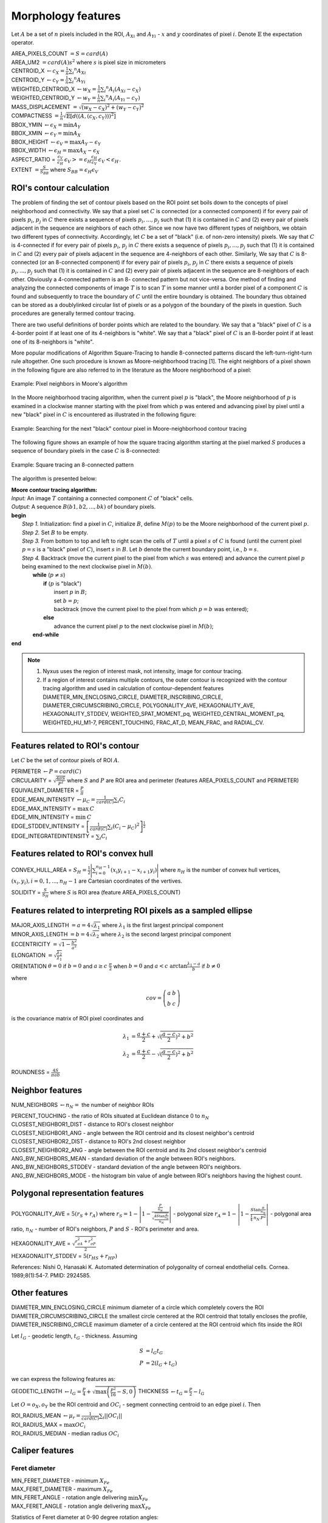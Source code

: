 .. role:: raw-html-m2r(raw)
   :format: html


Morphology features
===================

Let :math:`A` be a set of :math:`n` pixels included in the ROI, 
:math:`A_{Xi}` and :math:`A_{Yi}` - :math:`x` and 
:math:`y` coordinates of pixel :math:`i`. Denote :math:`\mathbb{E}` the expectation operator.

| AREA_PIXELS_COUNT :math:`= S = card(A)`
| AREA_UM2 :math:`= card(A) s^2` where :math:`s` is pixel size in micrometers 
| CENTROID_X :math:`\gets c_X = \frac{1}{n} \sum_i ^n  A_{Xi}`
| CENTROID_Y :math:`\gets c_Y =  \frac{1}{n} \sum_i ^n  A_{Yi}`
| WEIGHTED_CENTROID_X :math:`\gets w_X = \frac{1}{n} \sum _i ^n  A_i (A_{Xi}-c_X)`
| WEIGHTED_CENTROID_Y :math:`\gets w_Y = \frac{1}{n} \sum _i ^n  A_i (A_{Yi}-c_Y)`
| MASS_DISPLACEMENT :math:`= \sqrt {( w_X - c_X)^2 + ( w_Y - c_Y)^2}`
| COMPACTNESS :math:`= \frac {1}{n}  {\sqrt {\mathbb {E} \left[d((A,(c_X,c_Y)))^{2}\right]}}`
| BBOX_YMIN :math:`\gets \epsilon_X = \operatorname {min}A_Y`
| BBOX_XMIN :math:`\gets \epsilon_Y = \operatorname {min}A_X`
| BBOX_HEIGHT :math:`\gets \epsilon_V = \operatorname {max}A_Y - \epsilon_Y`
| BBOX_WIDTH :math:`\gets \epsilon_H = \operatorname {max}A_X - \epsilon_X`
| ASPECT_RATIO = :math:`\begin{array}{cc} \frac{\epsilon_V}{\epsilon_H} & \epsilon_V>=\epsilon_H \frac{\epsilon_H}{\epsilon_V} & \epsilon_V<\epsilon_H \end{array}.`
| EXTENT :math:`= \frac {S}{S_{BB}}` where :math:`S_BB=\epsilon_H\epsilon_V`

ROI's contour calculation
-------------------------
The problem of finding the set of contour pixels based on the ROI point set boils down to the concepts of pixel neighborhood and connectivity. 
We say that a pixel set :math:`C` is connected (or a connected component) if for every pair of
pixels :math:`p_i`, :math:`p_j` in :math:`C` there exists a sequence of pixels :math:`p_i,..., p_j` such that (1) it is contained in :math:`C` and (2)
every pair of pixels adjacent in the sequence are neighbors of each other. Since we now have two different types
of neighbors, we obtain two different types of connectivity. Accordingly, let :math:`C` be a set of "black" (i.e. of non-zero intensity) pixels. 
We say that :math:`C` is 4-connected if for every pair of pixels :math:`p_i`, :math:`p_j` in :math:`C` there exists a sequence of pixels :math:`p_i,..., p_j` 
such that (1) it is contained
in :math:`C` and (2) every pair of pixels adjacent in the sequence are 4-neighbors of each other. Similarly,
We say that :math:`C` is 8-connected (or an 8-connected component) if for every pair of pixels :math:`p_i`, :math:`p_j` in :math:`C`
there exists a sequence of pixels :math:`p_i,..., p_j` such that (1) it is contained in :math:`C` and (2) every pair of pixels
adjacent in the sequence are 8-neighbors of each other. Obviously a 4-connected pattern is an 8-
connected pattern but not vice-versa. One method of finding and analyzing the connected components of image :math:`T` is to scan :math:`T` in some
manner until a border pixel of a component :math:`C` is found and subsequently to trace the boundary of
:math:`C` until the entire boundary is obtained. The boundary thus obtained can be stored as a doublylinked
circular list of pixels or as a polygon of the boundary of the pixels in question. Such procedures
are generally termed contour tracing. 

There are two
useful definitions of border points which are related to the boundary. We say that a
"black" pixel of :math:`C` is a 4-border point if at least one of its 4-neighbors is "white". We say that a "black"
pixel of :math:`C` is an 8-border point if at least one of its 8-neighbors is "white".

More popular modifications of Algorithm Square-Tracing to handle 8-connected patterns
discard the left-turn-right-turn rule altogether. One such procedure is known as Moore-neighborhood
tracing [1]. The eight neighbors of a pixel shown in the following figure are also referred to in the literature as
the Moore neighborhood of a pixel:

.. figure:: contour_tracing_moore_algorithm_1.jpg
    :width: 100
    :align: center
    :alt: Pixel neighbors in Moore's algorithm

    Example: Pixel neighbors in Moore's algorithm

In the Moore neighborhood tracing algorithm, when the current pixel :math:`p` is "black", 
the Moore neighborhood of :math:`p` is examined in a clockwise manner starting with
the pixel from which p was entered and advancing pixel by pixel until a new "black" pixel in :math:`C` is
encountered as illustrated in the following figure:

.. figure:: contour_tracing_moore_algorithm_2.jpg
    :width: 100
    :align: center
    :alt: Searching for the next "black" contour pixel in Moore-neighborhood contour tracing

    Example: Searching for the next "black" contour pixel in Moore-neighborhood contour tracing

The following figure shows an example of how the square tracing algorithm starting at the pixel marked
:math:`S` produces a sequence of boundary pixels in the case :math:`C` is 8-connected:

.. figure:: contour_tracing_moore_algorithm_3.jpg
    :width: 300
    :align: center
    :alt: Square tracing an 8-connected pattern

    Example: Square tracing an 8-connected pattern

The algorithm is presented below:

| **Moore contour tracing algorithm:**
| *Input:* An image :math:`T` containing a connected component :math:`C` of "black" cells.
| *Output:* A sequence :math:`B(b1, b2,..., bk)` of boundary pixels.
| **begin**
|  *Step 1.* Initialization: find a pixel in :math:`C`, initialize :math:`B`, define :math:`M(p)` to be the Moore neighborhood of the current pixel :math:`p`.
|  *Step 2.* Set :math:`B` to be empty.
|  *Step 3.* From bottom to top and left to right scan the cells of :math:`T` until a pixel :math:`s` of :math:`C` is found 
      (until the current pixel :math:`p=s` is a "black" pixel of :math:`C`), insert :math:`s` in :math:`B`. 
      Let :math:`b` denote the current boundary point, i.e., :math:`b=s`.
|  *Step 4.* Backtrack (move the current pixel to the pixel from which :math:`s` was entered) and advance the current pixel :math:`p` being examined to 
      the next clockwise pixel in :math:`M(b)`.
|    **while** (:math:`p \neq s`)
|      **if** (:math:`p` is "black") 
|         insert :math:`p` in :math:`B`;
|         set :math:`b=p`;
|         backtrack (move the current pixel to the pixel from which :math:`p=b` was entered);
|      **else** 
|         advance the current pixel :math:`p` to the next clockwise pixel in :math:`M(b)`;
|    **end-while**
| **end**

.. note::
   1. Nyxus uses the region of interest mask, not intensity, image for contour tracing.
   2. If a region of interest contains multiple contours, the outer contour is recognized with the contour tracing algorithm and used in calculation of contour-dependent features DIAMETER_MIN_ENCLOSING_CIRCLE, DIAMETER_INSCRIBING_CIRCLE, DIAMETER_CIRCUMSCRIBING_CIRCLE, POLYGONALITY_AVE, HEXAGONALITY_AVE, HEXAGONALITY_STDDEV, WEIGHTED_SPAT_MOMENT_pq, WEIGHTED_CENTRAL_MOMENT_pq, WEIGHTED_HU_M1-7, PERCENT_TOUCHING, FRAC_AT_D, MEAN_FRAC, and RADIAL_CV.


Features related to ROI's contour
---------------------------------

Let :math:`C` be the set of contour pixels of ROI :math:`A`. 

| PERIMETER :math:`\gets P = card(C)`
| CIRCULARITY = :math:`\sqrt { \frac {4 \pi S}{P^2}}` where :math:`S` and :math:`P` are ROI area and perimeter (features AREA_PIXELS_COUNT and PERIMETER)
| EQUIVALENT_DIAMETER = :math:`\frac {P}{\pi}`
| EDGE_MEAN_INTENSITY :math:`\gets \mu_C =\frac{1}{card(C)}\sum_i C_i`
| EDGE_MAX_INTENSITY = :math:`\max \: \textrm C`
| EDGE_MIN_INTENSITY = :math:`\min \: \textrm C`
| EDGE_STDDEV_INTENSITY = :math:`\left[\frac{1}{card(C)}\sum_i (C_i-\mu_C)^2\right]^{\frac {1}{2}}`
| EDGE_INTEGRATEDINTENSITY = :math:`\sum _i {C_i}` 

Features related to ROI's convex hull
-------------------------------------

CONVEX_HULL_AREA = :math:`S_H= {\frac {1}{2}}{\Biggl \vert }\sum _{i=0}^{n_H-1}(x_{i}y_{i+1}-x_{i+1}y_{i}){\Biggr \vert }` where :math:`n_H` is the number of convex hull vertices, 
:math:`{(x_i,y_i)}, i=0, 1, ..., n_H-1` are Cartesian coordinates of the vertives.

SOLIDITY = :math:`\frac {S}{S_H}` where :math:`S` is ROI area (feature AREA_PIXELS_COUNT)

Features related to interpreting ROI pixels as a sampled ellipse
----------------------------------------------------------------

| MAJOR_AXIS_LENGTH :math:`= a = 4 \sqrt {\lambda_1}` where :math:`\lambda_1` is the first largest principal component 
| MINOR_AXIS_LENGTH :math:`= b = 4 \sqrt {\lambda_2}` where :math:`\lambda_2` is the second largest principal component 
| ECCENTRICITY :math:`=  \sqrt {1 - \frac {b^2} {a^2}}`
| ELONGATION :math:`=  \sqrt{\frac{\lambda_2}{\lambda_1}}`
.. I reformatted this part because it would not show up in rst. Let me know if it is not correct now.
| ORIENTATION :math:`\theta = 0` if :math:`b=0` and  :math:`a \ge c \ \frac{\pi}{2}` when :math:`b=0` and  :math:`a < c \ \arctan \frac{\lambda_1-a}{b}` if  :math:`b \ne 0`

where 

.. math:: 
  
  cov = \left(\begin{array}{cc} 
  a & b \\
  b & c
  \end{array}\right)

is the covariance matrix of ROI pixel coordinates and 

.. math::

  \lambda_1 &= \frac{a+c}{2}+\sqrt{(\frac{a-c}{2})^2 + b^2} \\
  \lambda_2 &= \frac{a+c}{2}-\sqrt{(\frac{a-c}{2})^2 + b^2}

ROUNDNESS = :math:`\frac {4 S}{\pi a b}`

Neighbor features
-----------------

NUM_NEIGHBORS :math:`\gets n_N=` the number of neighbor ROIs 

| PERCENT_TOUCHING - the ratio of ROIs situated at Euclidean distance 0 to :math:`n_N`
| CLOSEST_NEIGHBOR1_DIST - distance to ROI's closest neighbor
| CLOSEST_NEIGHBOR1_ANG - angle between the ROI centroid and its closest neighbor's centroid
| CLOSEST_NEIGHBOR2_DIST - distance to ROI's 2nd closest neighbor
| CLOSEST_NEIGHBOR2_ANG - angle between the ROI centroid and its 2nd closest neighbor's centroid
| ANG_BW_NEIGHBORS_MEAN - standard deviation of the angle between ROI's neighbors.
| ANG_BW_NEIGHBORS_STDDEV - standard deviation of the angle between ROI's neighbors.
| ANG_BW_NEIGHBORS_MODE - the histogram bin value of angle between ROI's neighbors having the highest count.

Polygonal representation features
---------------------------------

POLYGONALITY_AVE = :math:`5 (r_S + r_A)` where :math:`r_S = 1 - \left|1-\frac{\frac{P}{n_N}}{\sqrt{\frac{4S\tan \frac{\pi}{n_N}}{n_N}}} \right|` - polygonal size 
:math:`r_A = 1 - \left| 1 - \frac{S\tan \frac{\pi}{n_N}}{\frac{1}{4} \: n_N \: P^2}\right|` - polygonal area ratio, 
:math:`n_N` - number of ROI's neighbors, :math:`P` and :math:`S` - ROI's perimeter and area.

| HEXAGONALITY_AVE = :math:`\sqrt {\frac {r_{\sigma A}^2 + r_{\sigma P}^2}{2} }`
| HEXAGONALITY_STDDEV = :math:`5 (r_{HS} + r_{HP})`

References:
Nishi O, Hanasaki K. Automated determination of polygonality of corneal endothelial cells. Cornea. 1989;8(1):54-7. PMID: 2924585.

Other features
--------------

| DIAMETER_MIN_ENCLOSING_CIRCLE minimum diameter of a circle which completely covers the ROI
| DIAMETER_CIRCUMSCRIBING_CIRCLE the smallest circle centered at the ROI centroid that totally encloses the profile,
| DIAMETER_INSCRIBING_CIRCLE maximum diameter of a circle centered at the ROI centroid which fits inside the ROI

Let :math:`l_G` - geodetic length, :math:`t_G` - thickness. Assuming

.. math::

  S &= l_G t_G \\
  P &= 2(l_G+t_G)

we can express the following features as:

GEODETIC_LENGTH :math:`\gets l_G = \frac{P}{4} + \sqrt{\max \left(\frac{P^2}{16}-S, 0\right)}`
THICKNESS :math:`\gets t_G = \frac{P}{2} - l_G`

Let :math:`O=o_X,o_Y` be the ROI centroid and :math:`OC_i` - segment connecting centroid to an edge pixel :math:`i`. Then

| ROI_RADIUS_MEAN :math:`\gets \mu_r =\frac{1}{card(C)}\sum_i ||OC_i||`
| ROI_RADIUS_MAX = :math:`\max OC_i`
| ROI_RADIUS_MEDIAN - median radius :math:`OC_i`

Caliper features
----------------

Feret diameter
^^^^^^^^^^^^^^

.. image:: feret3.jpg
  :align: center
  :width: 400

| MIN_FERET_DIAMETER - minimum :math:`X_{Fe}`
| MAX_FERET_DIAMETER - maximum :math:`X_{Fe}`
| MIN_FERET_ANGLE - rotation angle delivering :math:`\min X_{Fe}`
| MAX_FERET_ANGLE - rotation angle delivering :math:`\max X_{Fe}`

Statistics of Feret diameter at 0-90 degree rotation angles:

| STAT_FERET_DIAM_MIN :math:`=\min X_{Fe}`
| STAT_FERET_DIAM_MAX :math:`=\max X_{Fe}`
| STAT_FERET_DIAM_MEAN :math:`=\operatorname {E} ( X_{Fe} )`
| STAT_FERET_DIAM_MEDIAN 
| STAT_FERET_DIAM_STDDEV
| STAT_FERET_DIAM_MODE

Martin diameter
^^^^^^^^^^^^^^^

.. image:: martin.jpg
  :align: center
  :width: 400

Statistics of Martin diameter at 0-90 degree rotation angles:

| STAT_MARTIN_DIAM_MIN
| STAT_MARTIN_DIAM_MAX
| STAT_MARTIN_DIAM_MEAN
| STAT_MARTIN_DIAM_MEDIAN
| STAT_MARTIN_DIAM_STDDEV
| STAT_MARTIN_DIAM_MODE

Nassenstein diameter
^^^^^^^^^^^^^^^^^^^^

.. image:: nassenstein.jpg
  :align: center
  :width: 400

Statistics of Nassenstein diameter at 0-90 degree rotation angles:

|STAT_NASSENSTEIN_DIAM_MIN
| STAT_NASSENSTEIN_DIAM_MAX
| STAT_NASSENSTEIN_DIAM_MEAN
| STAT_NASSENSTEIN_DIAM_MEDIAN
| STAT_NASSENSTEIN_DIAM_STDDEV
| STAT_NASSENSTEIN_DIAM_MODE

All-chords features
^^^^^^^^^^^^^^^^^^^

.. image:: chord.jpg
  :align: center
  :width: 400

| ALLCHORDS_MAX
| ALLCHORDS_MAX_ANG
| ALLCHORDS_MIN
| ALLCHORDS_MIN_ANG
| ALLCHORDS_MEDIAN
| ALLCHORDS_MEAN
| ALLCHORDS_MODE
| ALLCHORDS_STDDEV

Max-chord features
^^^^^^^^^^^^^^^^^^

| MAXCHORDS_MAX
| MAXCHORDS_MAX_ANG
| MAXCHORDS_MIN
| MAXCHORDS_MIN_ANG
| MAXCHORDS_MEDIAN
| MAXCHORDS_MEAN
| MAXCHORDS_MODE
| MAXCHORDS_STDDEV

References
----------

1. Rosenfeld, A., “Digital topology,” American Mathematical Monthly, vol. 86, 1979, pp. 621-630.
